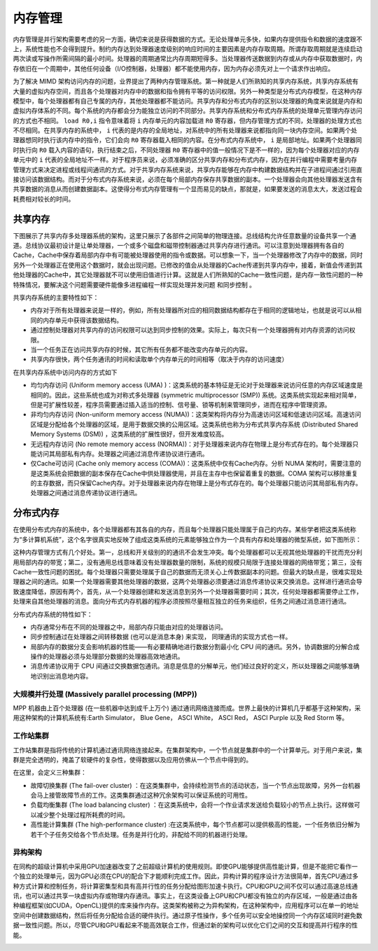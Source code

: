 内存管理
========

内存管理是并行架构需要考虑的另一方面，确切来说是获得数据的方式。无论处理单元多快，如果内存提供指令和数据的速度跟不上，系统性能也不会得到提升。制约内存达到处理器速度级别的响应时间的主要因素是内存存取周期。所谓存取周期就是连续启动两次读或写操作所需间隔的最小时间。处理器的周期通常比内存周期短得多。当处理器传送数据到内存或从内存中获取数据时，内存依旧在一个周期中，其他任何设备（I/O控制器，处理器）都不能使用内存，因为内存必须先对上一个请求作出响应。

.. image:: ../images/Page-7-Image-1.png

为了解决 MIMD 架构访问内存的问题，业界提出了两种内存管理系统。第一种就是人们所熟知的共享内存系统，共享内存系统有大量的虚拟内存空间，而且各个处理器对内存中的数据和指令拥有平等的访问权限。另外一种类型是分布式内存模型，在这种内存模型中，每个处理器都有自己专属的内存，其他处理器都不能访问。共享内存和分布式内存的区别以处理器的角度来说就是内存和虚拟内存体系的不同。每个系统的内存都会分为能独立访问的不同部分。共享内存系统和分布式内存系统的处理单元管理内存访问的方式也不相同。 ``load R0,i`` 指令意味着将 ``i`` 内存单元的内容加载进 ``R0`` 寄存器，但内存管理方式的不同，处理器的处理方式也不尽相同。在共享内存的系统中， ``i`` 代表的是内存的全局地址，对系统中的所有处理器来说都指向同一块内存空间。如果两个处理器想同时执行该内存中的指令，它们会向 ``R0`` 寄存器载入相同的内容。在分布式内存系统中， ``i`` 是局部地址。如果两个处理器同时执行向 ``R0`` 载入内容的语句，执行结束之后，不同处理器 ``R0`` 寄存器中的值一般情况下是不一样的，因为每个处理器对应的内存单元中的 ``i`` 代表的全局地址不一样。对于程序员来说，必须准确的区分共享内存和分布式内存，因为在并行编程中需要考量内存管理方式来决定进程或线程间通讯的方式。对于共享内存系统来说，共享内存能够在内存中构建数据结构并在子进程间通过引用直接访问该数据结构。而对于分布式内存系统来说，必须在每个局部内存保存共享数据的副本。一个处理器会向其他处理器发送含有共享数据的消息从而创建数据副本。这使得分布式内存管理有一个显而易见的缺点，那就是，如果要发送的消息太大，发送过程会耗费相对较长的时间。

共享内存
--------

下图展示了共享内存多处理器系统的架构，这里只展示了各部件之间简单的物理连接。总线结构允许任意数量的设备共享一个通道。总线协议最初设计是让单处理器，一个或多个磁盘和磁带控制器通过共享内存进行通讯。可以注意到处理器拥有各自的Cache，Cache中保存着局部内存中有可能被处理器使用的指令或数据。可以想象一下，当一个处理器修改了内存中的数据，同时另外一个处理器正在使用这个数据时，就会出现问题。已修改的值会从处理器的Cache传递到共享内存中，接着，新值会传递到其他处理器的Cache中，其它处理器就不可以使用旧值进行计算。这就是人们所熟知的Cache一致性问题，是内存一致性问题的一种特殊情况，要解决这个问题需要硬件能像多进程编程一样实现处理并发问题 和同步控制  。

.. image:: ../images/Page-8-Image-1.png

共享内存系统的主要特性如下：

- 内存对于所有处理器来说是一样的，例如，所有处理器所对应的相同数据结构都存在于相同的逻辑地址，也就是说可以从相同的内存单元中获得该数据结构。

- 通过控制处理器对共享内存的访问权限可以达到同步控制的效果。实际上，每次只有一个处理器拥有对内存资源的访问权限。

- 当一个任务正在访问共享内存的时候，其它所有任务都不能改变内存单元的内容。

- 共享内存很快，两个任务通讯的时间和读取单个内存单元的时间相等（取决于内存的访问速度）

在共享内存系统中访问内存的方式如下

- 均匀内存访问 (Uniform memory access (UMA) )：这类系统的基本特征是无论对于处理器来说访问任意的内存区域速度是相同的。因此，这些系统也成为对称式多处理器 (symmetric multiprocessor (SMP)) 系统。这类系统实现起来相对简单，但是可扩展性较差，程序员需要通过插入适当的控制、信号量、锁等机制来管理同步，进而在程序中管理资源。

- 非均匀内存访问 (Non-uniform memory access (NUMA))：这类架构将内存分为高速访问区域和低速访问区域。高速访问区域是分配给各个处理器的区域，是用于数据交换的公用区域。这类系统也称为分布式共享内存系统 (Distributed Shared Memory Systems (DSM)) ，这类系统的扩展性很好，但开发难度较高。

- 无远程内存访问 (No remote memory access (NORMA))：对于处理器来说内存在物理上是分布式存在的。每个处理器只能访问其局部私有内存。处理器之间通过消息传递协议进行通讯。

- 仅Cache可访问 (Cache only memory access (COMA))：这类系统中仅有Cache内存。分析 NUMA 架构时，需要注意的是这类系统会把数据的副本保存在Cache中供处理器使用，并且在主存中也保留着重复的数据。COMA 架构可以移除重复的主存数据，而只保留Cache内存。对于处理器来说内存在物理上是分布式存在的。每个处理器只能访问其局部私有内存。处理器之间通过消息传递协议进行通讯。

分布式内存
----------

在使用分布式内存的系统中，各个处理器都有其各自的内存，而且每个处理器只能处理属于自己的内存。某些学者把这类系统称为“多计算机系统”，这个名字很真实地反映了组成这类系统的元素能够独立作为一个具有内存和处理器的微型系统，如下图所示：

.. image:: ../images/Page-10-Image-1.png

这种内存管理方式有几个好处。第一，总线和开关级别的的通讯不会发生冲突。每个处理器都可以无视其他处理器的干扰而充分利用局部内存的带宽；第二，没有通用总线意味着没有处理器数量的限制，系统的规模只局限于连接处理器的网络带宽；第三，没有Cache一致性问题的困扰。每个处理器只需要处理属于自己的数据而无须关心上传数据副本的问题。但最大的缺点是，很难实现处理器之间的通讯。如果一个处理器需要其他处理器的数据，这两个处理器必须要通过消息传递协议来交换消息。这样进行通讯会导致速度降低，原因有两个，首先，从一个处理器创建和发送消息到另外一个处理器需要时间；其次，任何处理器都需要停止工作，处理来自其他处理器的消息。面向分布式内存机器的程序必须按照尽量相互独立的任务来组织，任务之间通过消息进行通讯。

.. image:: ../images/Page-11-Image-1.png

分布式内存系统的特性如下：

- 内存通常分布在不同的处理器之中，局部内存只能由对应的处理器访问。

- 同步控制通过在处理器之间转移数据 (也可以是消息本身) 来实现， 同理通讯的实现方式也一样。

- 局部内存的数据分支会影响机器的性能——有必要精确地进行数据分割最小化 CPU 间的通讯。另外，协调数据的分解合成操作的处理器必须与处理部分数据的处理器高效地通讯。

- 消息传递协议用于 CPU 间通过交换数据包通讯。消息是信息的分解单元，他们经过良好的定义，所以处理器之间能够准确地识别出消息地内容。

大规模并行处理 (Massively parallel processing (MPP))
>>>>>>>>>>>>>>>>>>>>>>>>>>>>>>>>>>>>>>>>>>>>>>>>>>>>

MPP 机器由上百个处理器 (在一些机器中达到成千上万个) 通过通讯网络连接而成。世界上最快的计算机几乎都基于这种架构，采用这种架构的计算机系统有:Earth Simulator， Blue Gene， ASCI White， ASCI Red， ASCI Purple 以及 Red Storm 等。

工作站集群
>>>>>>>>>>

工作站集群是指将传统的计算机通过通讯网络连接起来。在集群架构中，一个节点就是集群中的一个计算单元。对于用户来说，集群是完全透明的，掩盖了软硬件的复杂性，使得数据以及应用仿佛从一个节点中得到的。

在这里，会定义三种集群：

- 故障切换集群 (The fail-over cluster) ：在这类集群中，会持续检测节点的活动状态，当一个节点出现故障，另外一台机器会马上接管故障节点的工作。这类集群通过这种冗余架构可以保证系统的可用性。

- 负载均衡集群 (The load balancing cluster) ：在这类系统中，会将一个作业请求发送给负载较小的节点上执行。这样做可以减少整个处理过程所耗费的时间。

- 高性能计算集群 (The high-performance cluster) :在这类系统中，每个节点都可以提供极高的性能，一个任务依旧分解为若干个子任务交给各个节点处理。任务是并行化的，非配给不同的机器进行处理。

异构架构
>>>>>>>>

在同构的超级计算机中采用GPU加速器改变了之前超级计算机的使用规则。即使GPU能够提供高性能计算，但是不能把它看作一个独立的处理单元，因为GPU必须在CPU的配合下才能顺利完成工作。因此，异构计算的程序设计方法很简单，首先CPU通过多种方式计算和控制任务，将计算密集型和具有高并行性的任务分配给图形加速卡执行。CPU和GPU之间不仅可以通过高速总线通讯，也可以通过共享一块虚拟内存或物理内存通讯。事实上，在这类设备上GPU和CPU都没有独立的内存区域，一般是通过由各种编程框架(如CUDA，OpenCL)提供的库来操作内存。这类架构被称之为异构架构，在这种架构中，应用程序可以在单一的地址空间中创建数据结构，然后将任务分配给合适的硬件执行。通过原子性操作，多个任务可以安全地操控同一个内存区域同时避免数据一致性问题。所以，尽管CPU和GPU看起来不能高效联合工作，但通过新的架构可以优化它们之间的交互和提高并行程序的性能。

.. image:: ../images/Page-13-Image-1.png 